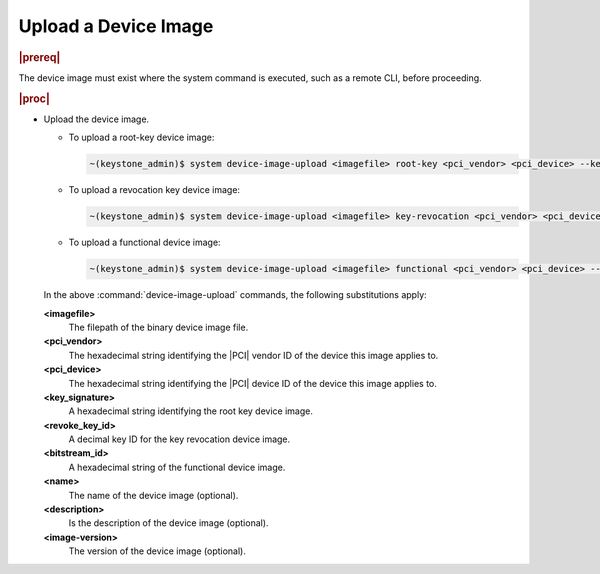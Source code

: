 
.. gxj1590080636728
.. _uploading-a-device-image:

=====================
Upload a Device Image
=====================

.. rubric:: |prereq|

The device image must exist where the system command is executed, such as a
remote CLI, before proceeding.

.. .. note::
..  For |BMC| images on N3000 |FPGA| hardware, it is recommended that the
..  admin user uses the **md5sum** of the device image file as the bitstream
..  ID. This will ensure that different files get unique IDs, and the same
..  file gets the same ID.

.. rubric:: |proc|

-   Upload the device image.

    -   To upload a root-key device image:

        .. code-block:: none

            ~(keystone_admin)$ system device-image-upload <imagefile> root-key <pci_vendor> <pci_device> --key-signature <key_signature> --name <imagename> --description <description> --image-version <version>

    -   To upload a revocation key device image:

        .. code-block:: none

            ~(keystone_admin)$ system device-image-upload <imagefile> key-revocation <pci_vendor> <pci_device> --revoke-key-id <revoke_key_id> --name <imagename> --description <description> --image-version <version>

    -   To upload a functional device image:

        .. code-block:: none

            ~(keystone_admin)$ system device-image-upload <imagefile> functional <pci_vendor> <pci_device> --functional <bitstream_id> --name <imagename> --description <description> --image-version <version>

    In the above :command:`device-image-upload` commands, the following
    substitutions apply:

    **<imagefile>**
        The filepath of the binary device image file.

    **<pci\_vendor>**
        The hexadecimal string identifying the |PCI| vendor ID of the device
        this image applies to.

    **<pci\_device>**
        The hexadecimal string identifying the |PCI| device ID of the device
        this image applies to.

    **<key\_signature>**
        A hexadecimal string identifying the root key device image.

    **<revoke\_key\_id>**
        A decimal key ID for the key revocation device image.

    **<bitstream\_id>**
        A hexadecimal string of the functional device image.

    **<name>**
        The name of the device image \(optional\).

    **<description>**
        Is the description of the device image \(optional\).

    **<image-version>**
        The version of the device image \(optional\).
